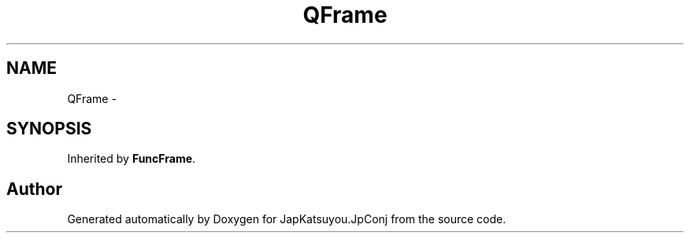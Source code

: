 .TH "QFrame" 3 "Tue Aug 29 2017" "Version 2.0.0" "JapKatsuyou.JpConj" \" -*- nroff -*-
.ad l
.nh
.SH NAME
QFrame \- 
.SH SYNOPSIS
.br
.PP
.PP
Inherited by \fBFuncFrame\fP\&.

.SH "Author"
.PP 
Generated automatically by Doxygen for JapKatsuyou\&.JpConj from the source code\&.
